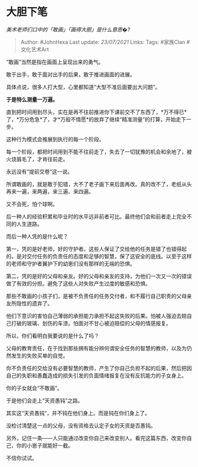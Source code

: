 * 大胆下笔
  :PROPERTIES:
  :CUSTOM_ID: 大胆下笔
  :END:

/美术老师们口中的「敢画」「画得大胆」是什么意思�?/

#+BEGIN_QUOTE
  Author: #JohnHexa Last update: /23/07/2021/ Links: Tags: #家族Clan
  #文化艺术Art
#+END_QUOTE

“敢画”当然是指在画面上呈现出来的勇气。

敢于出手，敢于面对出手的后果，敢于推进画面的进展。

具体点说，很多人打大型，心里都知道“大型不准后面要出大问题”。

*于是特么测量一万遍。*

直到把时间用到尽头，实在是再不往前推进你下课前交不了东西了，*万不得已*了，*万分危急*了，才*万般不情愿*的放弃了继续“精准测量”的打算，开始走下一步。

这种行为模式会推展到执行的每一个阶段。

每一个阶段，都把时间用到不能不往前走了，失去了一切犹豫的机会和余地了，被火烧眉毛了，才肯往前走。

永远没有“提前交卷”这一说。

所谓敢画的，就是敢于犯错，大不了老子画下来后面再改。真的改不了，老纸从头再来一遍，来两遍，来三遍、来四遍。

又不会死，怕个球啊。

后一种人的经验积累和毕业时的水平远非前者可比。最终他们会和前者走上完全不同的人生道路。

而后一种人凭的是什么呢？

第一，凭的是好老师，好的守护者。这些人保证了交给他的任务是错了也错得起的。是对交付任务的负责任的态度和足够的智慧，保了这安全的底线。以至于这样的老师和守护者翼护下的幼崽们没有那样的无端的恐惧。

第二，凭的是好的父母和亲友。好的父母和亲友的支持，为他们一次又一次的错误做了有效的分担。避免了这些人对失败产生过度的敏感和恐惧。

那些不敢画的小孩子们，是被不负责任的任务交付者，和不履行自己职责的父母亲友所隐性的遗弃了。

他们下意识的害怕自己薄弱的承担能力承担不起这失败的后果。怕被人强迫去赔自己打破的玻璃、划伤的车漆。怕面对不甘心被迫赔偿的父母的情感报复。

所以，你们看明白我要说的是什么了吗？

父母的教育责任，在于找到那些拥有能分辨何谓安全任务的智慧的教师，以及为仍然发生的失败买单的自觉。

你不负责任的交给没有必要智慧的教师，产生了你自己负担不起的后果，然后把因自己的失职和愚蠢造成的损失引发的负面情绪报复在没有反抗能力的子女身上。

你的子女就会“不敢画”。

于是他们会走上“天资愚钝”之路。

其实这“天资愚钝”，并不钝在他们身上。而是钝在你们身上了。

没检讨清楚这一点的父母，没有资格去认定子女的天资是否愚钝。

另外，记住一条------人只能通过改变你自己来改变别人。看完这篇东西，改变你自己，你的小崽子就能好一截。

不信你试试。
